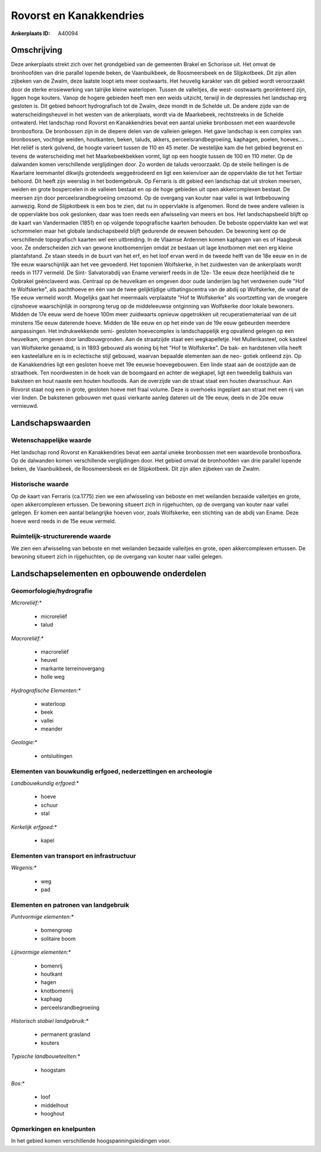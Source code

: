 Rovorst en Kanakkendries
========================

:Ankerplaats ID: A40094




Omschrijving
------------

Deze ankerplaats strekt zich over het grondgebied van de gemeenten
Brakel en Schorisse uit. Het omvat de bronhoofden van drie parallel
lopende beken, de Vaanbuikbeek, de Roosmeersbeek en de Slijpkotbeek. Dit
zijn allen zijbeken van de Zwalm, deze laatste loopt iets meer
oostwaarts. Het heuvelig karakter van dit gebied wordt veroorzaakt door
de sterke erosiewerking van talrijke kleine waterlopen. Tussen de
valleitjes, die west- oostwaarts georiënteerd zijn, liggen hoge kouters.
Vanop de hogere gebieden heeft men een weids uitzicht, terwijl in de
depressies het landschap erg gesloten is. Dit gebied behoort
hydrografisch tot de Zwalm, deze mondt in de Schelde uit. De andere
zijde van de waterscheidingsheuvel in het westen van de ankerplaats,
wordt via de Maarkebeek, rechtstreeks in de Schelde ontwaterd. Het
landschap rond Rovorst en Kanakkendries bevat een aantal unieke
bronbossen met een waardevolle bronbosflora. De bronbossen zijn in de
diepere delen van de valleien gelegen. Het gave landschap is een complex
van bronbossen, vochtige weiden, houtkanten, beken, taluds, akkers,
perceelsrandbegroeiing, kaphagen, poelen, hoeves…. Het reliëf is sterk
golvend, de hoogte varieert tussen de 110 en 45 meter. De westelijke kam
die het gebied begrenst en tevens de waterscheiding met het
Maarkebeekbekken vormt, ligt op een hoogte tussen de 100 en 110 meter.
Op de dalwanden komen verschillende verglijdingen door. Zo worden de
taluds veroorzaakt. Op de steile hellingen is de Kwartaire leemmantel
dikwijls grotendeels weggeërodeerd en ligt een keienvloer aan de
oppervlakte die tot het Tertiair behoord. Dit heeft zijn weerslag in het
bodemgebruik. Op Ferraris is dit gebied een landschap dat uit stroken
meersen, weiden en grote bospercelen in de valleien bestaat en op de
hoge gebieden uit open akkercomplexen bestaat. De meersen zijn door
perceelsrandbegroeiing omzoomd. Op de overgang van kouter naar vallei is
wat lintbebouwing aanwezig. Rond de Slijpkotbeek is een bos te zien, dat
nu in oppervlakte is afgenomen. Rond de twee andere valleien is de
oppervlakte bos ook geslonken, daar was toen reeds een afwisseling van
meers en bos. Het landschapsbeeld blijft op de kaart van Vandermaelen
(1851) en op volgende topografische kaarten behouden. De beboste
oppervlakte kan wel wat schommelen maar het globale landschapsbeeld
blijft gedurende de eeuwen behouden. De bewoning kent op de
verschillende topografisch kaarten wel een uitbreiding. In de Vlaamse
Ardennen komen kaphagen van es of Haagbeuk voor. Ze onderscheiden zich
van gewone knotbomenrijen omdat ze bestaan uit lage knotbomen met een
erg kleine plantafstand. Ze staan steeds in de buurt van het erf, en het
loof ervan werd in de tweede helft van de 18e eeuw en in de 19e eeuw
waarschijnlijk aan het vee gevoederd. Het toponiem Wolfskerke, in het
zuidwesten van de ankerplaats wordt reeds in 1177 vermeld. De Sint-
Salvatorabdij van Ename verwierf reeds in de 12e- 13e eeuw deze
heerlijkheid die te Opbrakel geënclaveerd was. Centraal op de heuvelkam
en omgeven door oude landerijen lag het verdwenen oude "Hof te
Wolfskerke", als pachthoeve en één van de twee gelijktijdige
uitbatingscentra van de abdij op Wolfskerke, die vanaf de 15e eeuw
vermeld wordt. Mogelijks gaat het meermaals verplaatste "Hof te
Wolfskerke" als voortzetting van de vroegere cijnshoeve waarschijnlijk
in oorsprong terug op de middeleeuwse ontginning van Wolfskerke door
lokale bewoners. Midden de 17e eeuw werd de hoeve 100m meer zuidwaarts
opnieuw opgetrokken uit recuperatiemateriaal van de uit minstens 15e
eeuw daterende hoeve. Midden de 18e eeuw en op het einde van de 19e eeuw
gebeurden meerdere aanpassingen. Het indrukwekkende semi- gesloten
hoevecomplex is landschappelijk erg opvallend gelegen op een heuvelkam,
omgeven door landbouwgronden. Aan de straatzijde staat een
wegkapelletje. Het Mullenkasteel, ook kasteel van Wolfskerke genaamd, is
in 1893 gebouwd als woning bij het "Hof te Wolfskerke". De bak- en
hardstenen villa heeft een kasteelallure en is in eclectische stijl
gebouwd, waarvan bepaalde elementen aan de neo- gotiek ontleend zijn. Op
de Kanakkendries ligt een gesloten hoeve met 19e eeuwse hoevegebouwen.
Een linde staat aan de oostzijde aan de straathoek. Ten noordwesten in
de hoek van de boomgaard en achter de wegkapel, ligt een tweedelig
bakhuis van baksteen en hout naaste een houten houtloods. Aan de
overzijde van de straat staat een houten dwarsschuur. Aan Rovorst staat
nog een in grote, gesloten hoeve met fraai volume. Deze is overhoeks
ingeplant aan straat met een rij van vier linden. De bakstenen gebouwen
met quasi vierkante aanleg dateren uit de 19e eeuw, deels in de 20e eeuw
vernieuwd.



Landschapswaarden
-----------------


Wetenschappelijke waarde
~~~~~~~~~~~~~~~~~~~~~~~~


Het landschap rond Rovorst en Kanakkendries bevat een aantal unieke
bronbossen met een waardevolle bronbosflora. Op de dalwanden komen
verschillende verglijdingen door. Het gebied omvat de bronhoofden van
drie parallel lopende beken, de Vaanbuikbeek, de Roosmeersbeek en de
Slijpkotbeek. Dit zijn allen zijbeken van de Zwalm.

Historische waarde
~~~~~~~~~~~~~~~~~~


Op de kaart van Ferraris (ca.1775) zien we een afwisseling van
beboste en met weilanden bezaaide valleitjes en grote, open
akkercomplexen ertussen. De bewoning situeert zich in rijgehuchten, op
de overgang van kouter naar vallei gelegen. Er komen een aantal
belangrijke hoeven voor, zoals Wolfskerke, een stichting van de abdij
van Ename. Deze hoeve werd reeds in de 15e eeuw vermeld.


Ruimtelijk-structurerende waarde
~~~~~~~~~~~~~~~~~~~~~~~~~~~~~~~~

We zien een afwisseling van beboste en met weilanden bezaaide
valleitjes en grote, open akkercomplexen ertussen. De bewoning situeert
zich in rijgehuchten, op de overgang van kouter naar vallei gelegen.



Landschapselementen en opbouwende onderdelen
--------------------------------------------



Geomorfologie/hydrografie
~~~~~~~~~~~~~~~~~~~~~~~~~


*Microreliëf:**

 * microreliëf
 * talud


*Macroreliëf:**

 * macroreliëf
 * heuvel
 * markante terreinovergang
 * holle weg

*Hydrografische Elementen:**

 * waterloop
 * beek
 * vallei
 * meander


*Geologie:**

 * ontsluitingen



Elementen van bouwkundig erfgoed, nederzettingen en archeologie
~~~~~~~~~~~~~~~~~~~~~~~~~~~~~~~~~~~~~~~~~~~~~~~~~~~~~~~~~~~~~~~

*Landbouwkundig erfgoed:**

 * hoeve
 * schuur
 * stal


*Kerkelijk erfgoed:**

 * kapel



Elementen van transport en infrastructuur
~~~~~~~~~~~~~~~~~~~~~~~~~~~~~~~~~~~~~~~~~

*Wegenis:**

 * weg
 * pad



Elementen en patronen van landgebruik
~~~~~~~~~~~~~~~~~~~~~~~~~~~~~~~~~~~~~

*Puntvormige elementen:**

 * bomengroep
 * solitaire boom


*Lijnvormige elementen:**

 * bomenrij
 * houtkant
 * hagen
 * knotbomenrij
 * kaphaag
 * perceelsrandbegroeiing

*Historisch stabiel landgebruik:**

 * permanent grasland
 * kouters


*Typische landbouwteelten:**

 * hoogstam


*Bos:**

 * loof
 * middelhout
 * hooghout



Opmerkingen en knelpunten
~~~~~~~~~~~~~~~~~~~~~~~~~


In het gebied komen verschillende hoogspanningsleidingen voor.

